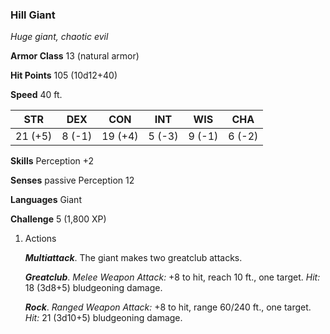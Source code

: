 *** Hill Giant
:PROPERTIES:
:CUSTOM_ID: hill-giant
:END:
/Huge giant, chaotic evil/

*Armor Class* 13 (natural armor)

*Hit Points* 105 (10d12+40)

*Speed* 40 ft.

| STR     | DEX    | CON     | INT    | WIS    | CHA    |
|---------+--------+---------+--------+--------+--------|
| 21 (+5) | 8 (-1) | 19 (+4) | 5 (-3) | 9 (-1) | 6 (-2) |

*Skills* Perception +2

*Senses* passive Perception 12

*Languages* Giant

*Challenge* 5 (1,800 XP)

****** Actions
:PROPERTIES:
:CUSTOM_ID: actions
:END:
*/Multiattack/*. The giant makes two greatclub attacks.

*/Greatclub/*. /Melee Weapon Attack:/ +8 to hit, reach 10 ft., one
target. /Hit:/ 18 (3d8+5) bludgeoning damage.

*/Rock/*. /Ranged Weapon Attack:/ +8 to hit, range 60/240 ft., one
target. /Hit:/ 21 (3d10+5) bludgeoning damage.
